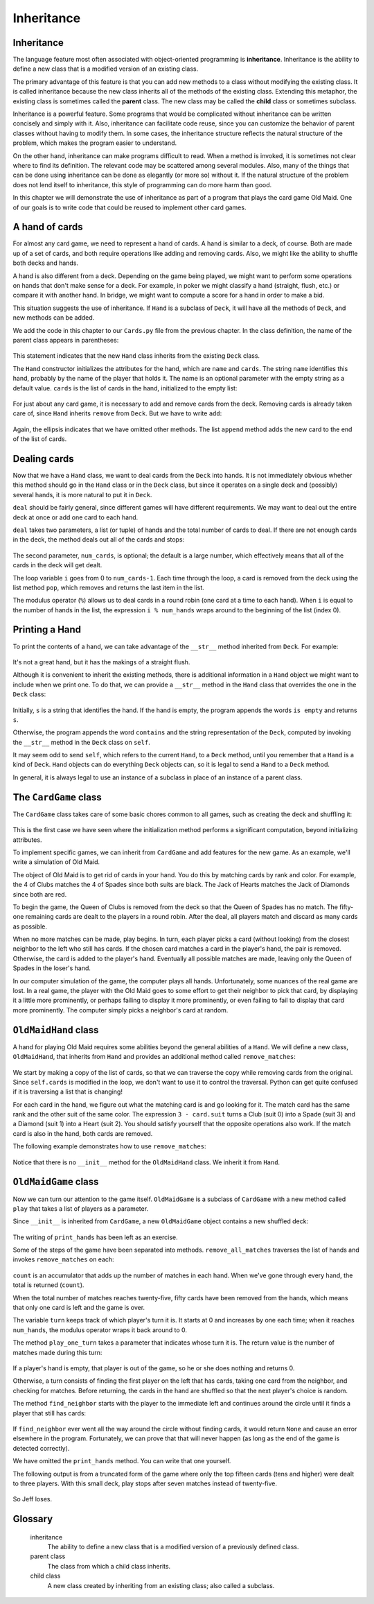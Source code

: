 Inheritance
===========


Inheritance
-----------

The language feature most often associated with object-oriented programming is
**inheritance**. Inheritance is the ability to define a new class that is a
modified version of an existing class.

The primary advantage of this feature is that you can add new methods to a
class without modifying the existing class. It is called inheritance because
the new class inherits all of the methods of the existing class. Extending this
metaphor, the existing class is sometimes called the **parent** class. The new
class may be called the **child** class or sometimes subclass.

Inheritance is a powerful feature. Some programs that would be complicated
without inheritance can be written concisely and simply with it. Also,
inheritance can facilitate code reuse, since you can customize the behavior of
parent classes without having to modify them. In some cases, the inheritance
structure reflects the natural structure of the problem, which makes the
program easier to understand.

On the other hand, inheritance can make programs difficult to read.  When a
method is invoked, it is sometimes not clear where to find its definition. The
relevant code may be scattered among several modules.  Also, many of the things
that can be done using inheritance can be done as elegantly (or more so)
without it. If the natural structure of the problem does not lend itself to
inheritance, this style of programming can do more harm than good.

In this chapter we will demonstrate the use of inheritance as part of a program
that plays the card game Old Maid. One of our goals is to write code that could
be reused to implement other card games.


A hand of cards
---------------

For almost any card game, we need to represent a hand of cards. A hand is
similar to a deck, of course. Both are made up of a set of cards, and both
require operations like adding and removing cards. Also, we might like the
ability to shuffle both decks and hands.

A hand is also different from a deck. Depending on the game being played, we
might want to perform some operations on hands that don't make sense for a
deck. For example, in poker we might classify a hand (straight, flush, etc.) or
compare it with another hand. In bridge, we might want to compute a score for a
hand in order to make a bid.

This situation suggests the use of inheritance. If ``Hand`` is a subclass of
``Deck``, it will have all the methods of ``Deck``, and new methods can be
added.

We add the code in this chapter to our ``Cards.py`` file from the previous chapter.
In the class definition, the name of the parent class appears in parentheses:

    .. block-code:: python
        
        class Hand(Deck):
            pass

This statement indicates that the new ``Hand`` class inherits from the existing
``Deck`` class.

The ``Hand`` constructor initializes the attributes for the hand, which are
``name`` and ``cards``. The string ``name`` identifies this hand, probably by
the name of the player that holds it. The name is an optional parameter with
the empty string as a default value. ``cards`` is the list of cards in the
hand, initialized to the empty list:

    .. block-code:: python
        
        class Hand(Deck):
            def __init__(self, name=""):
               self.cards = []
               self.name = name

For just about any card game, it is necessary to add and remove cards from the
deck. Removing cards is already taken care of, since ``Hand`` inherits
``remove`` from ``Deck``. But we have to write ``add``:

    .. block-code:: python
        
        class Hand(Deck):
            ...
            def add(self, card):
                self.cards.append(card)

Again, the ellipsis indicates that we have omitted other methods. The list
``append`` method adds the new card to the end of the list of cards.


Dealing cards
-------------

Now that we have a ``Hand`` class, we want to deal cards from the ``Deck`` into
hands. It is not immediately obvious whether this method should go in the
``Hand`` class or in the ``Deck`` class, but since it operates on a single deck
and (possibly) several hands, it is more natural to put it in ``Deck``.

``deal`` should be fairly general, since different games will have different
requirements. We may want to deal out the entire deck at once or add one card
to each hand.

``deal`` takes two parameters, a list (or tuple) of hands and the total number
of cards to deal. If there are not enough cards in the deck, the method deals
out all of the cards and stops:

    .. block-code:: python
        
        class Deck:
            ...
            def deal(self, hands, num_cards=999):
                num_hands = len(hands)
                for i in range(num_cards):
                    if self.is_empty():
                        break                    # Break if out of cards
                    card = self.pop()            # Take the top card
                    hand = hands[i % num_hands]  # Whose turn is next?
                    hand.add(card)               # Add the card to the hand

The second parameter, ``num_cards``, is optional; the default is a large
number, which effectively means that all of the cards in the deck will get
dealt.

The loop variable ``i`` goes from 0 to ``num_cards-1``. Each time through the
loop, a card is removed from the deck using the list method ``pop``, which
removes and returns the last item in the list.

The modulus operator (``%``) allows us to deal cards in a round robin (one
card at a time to each hand). When ``i`` is equal to the number of hands in the
list, the expression ``i % num_hands`` wraps around to the beginning of the list
(index 0).


Printing a Hand
---------------

To print the contents of a hand, we can take advantage of the 
``__str__`` method inherited from ``Deck``. For example:

    .. block-code:: python
        
        >>> deck = Deck()
        >>> deck.shuffle()
        >>> hand = Hand("frank")
        >>> deck.deal([hand], 5)
        >>> print(hand)
        Hand frank contains
        2 of Spades
         3 of Spades
          4 of Spades
           Ace of Hearts
            9 of Clubs

It's not a great hand, but it has the makings of a straight flush.

Although it is convenient to inherit the existing methods, there is additional
information in a ``Hand`` object we might want to include when we print one. To
do that, we can provide a ``__str__`` method in the ``Hand`` class that
overrides the one in the ``Deck`` class:

    .. block-code:: python
        
        class Hand(Deck)
            ...
            def __str__(self):
                s = "Hand " + self.name
                if self.is_empty():
                    s += " is empty\n"
                else:
                    s += " contains\n"
                return s + Deck.__str__(self)

Initially, ``s`` is a string that identifies the hand. If the hand is empty,
the program appends the words ``is empty`` and returns ``s``.

Otherwise, the program appends the word ``contains`` and the string
representation of the ``Deck``, computed by invoking the ``__str__`` method in
the ``Deck`` class on ``self``.

It may seem odd to send ``self``, which refers to the current ``Hand``, to a
``Deck`` method, until you remember that a ``Hand`` is a kind of ``Deck``.
``Hand`` objects can do everything ``Deck`` objects can, so it is legal to send
a ``Hand`` to a ``Deck`` method.

In general, it is always legal to use an instance of a subclass in place of an
instance of a parent class.


The ``CardGame`` class
----------------------

The ``CardGame`` class takes care of some basic chores common to all games,
such as creating the deck and shuffling it:

    .. block-code:: python
        
        class CardGame:
            def __init__(self):
                self.deck = Deck()
                self.deck.shuffle()

This is the first case we have seen where the initialization method performs a
significant computation, beyond initializing attributes.

To implement specific games, we can inherit from ``CardGame`` and add features
for the new game. As an example, we'll write a simulation of Old Maid.

The object of Old Maid is to get rid of cards in your hand. You do this by
matching cards by rank and color. For example, the 4 of Clubs matches the 4 of
Spades since both suits are black. The Jack of Hearts matches the Jack of
Diamonds since both are red.

To begin the game, the Queen of Clubs is removed from the deck so that the
Queen of Spades has no match. The fifty-one remaining cards are dealt to the
players in a round robin. After the deal, all players match and discard as many
cards as possible.

When no more matches can be made, play begins. In turn, each player picks a
card (without looking) from the closest neighbor to the left who still has
cards. If the chosen card matches a card in the player's hand, the pair is
removed. Otherwise, the card is added to the player's hand. Eventually all
possible matches are made, leaving only the Queen of Spades in the loser's
hand.

In our computer simulation of the game, the computer plays all hands.
Unfortunately, some nuances of the real game are lost. In a real game, the
player with the Old Maid goes to some effort to get their neighbor to pick that
card, by displaying it a little more prominently, or perhaps failing to display
it more prominently, or even failing to fail to display that card more
prominently. The computer simply picks a neighbor's card at random.


``OldMaidHand`` class
---------------------

A hand for playing Old Maid requires some abilities beyond the general
abilities of a ``Hand``. We will define a new class, ``OldMaidHand``, that
inherits from ``Hand`` and provides an additional method called
``remove_matches``:

    .. block-code:: python
        
        class OldMaidHand(Hand):
            def remove_matches(self):
                count = 0
                original_cards = self.cards[:]
                for card in original_cards:
                    match = Card(3 - card.suit, card.rank)
                    if match in self.cards:
                        self.cards.remove(card)
                        self.cards.remove(match)
                        print("Hand {0}: {1} matches {2}"
                                .format(self.name, card, match))
                        count += 1
                return count

We start by making a copy of the list of cards, so that we can traverse the
copy while removing cards from the original. Since ``self.cards`` is modified
in the loop, we don't want to use it to control the traversal. Python can get
quite confused if it is traversing a list that is changing!

For each card in the hand, we figure out what the matching card is and go
looking for it. The match card has the same rank and the other suit of the same
color. The expression ``3 - card.suit`` turns a Club (suit 0) into a Spade
(suit 3) and a Diamond (suit 1) into a Heart (suit 2).  You should satisfy
yourself that the opposite operations also work. If the match card is also in
the hand, both cards are removed.

The following example demonstrates how to use ``remove_matches``:

    .. block-code:: python
        
        >>> game = CardGame()
        >>> hand = OldMaidHand("frank")
        >>> game.deck.deal([hand], 13)
        >>> print(hand)
        Hand frank contains
        Ace of Spades
         2 of Diamonds
          7 of Spades
           8 of Clubs
            6 of Hearts
             8 of Spades
              7 of Clubs
               Queen of Clubs
                7 of Diamonds
                 5 of Clubs
                  Jack of Diamonds
                   10 of Diamonds
                    10 of Hearts
        >>> hand.remove_matches()
        Hand frank: 7 of Spades matches 7 of Clubs
        Hand frank: 8 of Spades matches 8 of Clubs
        Hand frank: 10 of Diamonds matches 10 of Hearts
        >>> print(hand)
        Hand frank contains
        Ace of Spades
         2 of Diamonds
          6 of Hearts
           Queen of Clubs
            7 of Diamonds
             5 of Clubs
              Jack of Diamonds

Notice that there is no ``__init__`` method for the ``OldMaidHand`` class.  We
inherit it from ``Hand``.


``OldMaidGame`` class
---------------------

Now we can turn our attention to the game itself. ``OldMaidGame`` is a subclass
of ``CardGame`` with a new method called ``play`` that takes a list of players
as a parameter.

Since ``__init__`` is inherited from ``CardGame``, a new ``OldMaidGame`` object
contains a new shuffled deck:

    .. block-code:: python
        
        class OldMaidGame(CardGame):
            def play(self, names):
                # Remove Queen of Clubs
                self.deck.remove(Card(0,12))
           
                # Make a hand for each player
                self.hands = []
                for name in names:
                    self.hands.append(OldMaidHand(name))
           
                # Deal the cards
                self.deck.deal(self.hands)
                print("---------- Cards have been dealt")
                self.print_hands()
           
                # Remove initial matches
                matches = self.remove_all_matches()
                print("---------- Matches discarded, play begins")
                self.print_hands()
           
                # Play until all 50 cards are matched
                turn = 0
                num_hands = len(self.hands)
                while matches < 25:
                    matches += self.play_one_turn(turn)
                    turn = (turn + 1) % num_hands
           
                print("---------- Game is Over")
                self.print_hands()

The writing of ``print_hands`` has been left as an exercise.

Some of the steps of the game have been separated into methods.
``remove_all_matches`` traverses the list of hands and invokes
``remove_matches`` on each:

    .. block-code:: python
        
        class OldMaidGame(CardGame):
            ...
            def remove_all_matches(self):
                count = 0
                for hand in self.hands:
                    count += hand.remove_matches()
                return count

``count`` is an accumulator that adds up the number of matches in each
hand. When we've gone through every hand, the total is returned
(``count``).

When the total number of matches reaches twenty-five, fifty cards have been
removed from the hands, which means that only one card is left and the game is
over.

The variable ``turn`` keeps track of which player's turn it is. It starts at 0
and increases by one each time; when it reaches ``num_hands``, the modulus
operator wraps it back around to 0.

The method ``play_one_turn`` takes a parameter that indicates whose turn it is.
The return value is the number of matches made during this turn:

    .. block-code:: python
        
        class OldMaidGame(CardGame):
            ...
            def play_one_turn(self, i):
                if self.hands[i].is_empty():
                    return 0
                neighbor = self.find_neighbor(i)
                picked_card = self.hands[neighbor].pop()
                self.hands[i].add(picked_card)
                print("Hand", self.hands[i].name, "picked", picked_card)
                count = self.hands[i].remove_matches()
                self.hands[i].shuffle()
                return count

If a player's hand is empty, that player is out of the game, so he or she does
nothing and returns 0.

Otherwise, a turn consists of finding the first player on the left that has
cards, taking one card from the neighbor, and checking for matches. Before
returning, the cards in the hand are shuffled so that the next player's choice
is random.

The method ``find_neighbor`` starts with the player to the immediate left and
continues around the circle until it finds a player that still has cards:

    .. block-code:: python
        
        class OldMaidGame(CardGame):
            ...
            def find_neighbor(self, i):
                num_hands = len(self.hands)
                for next in range(1,num_hands):
                    neighbor = (i + next) % num_hands
                    if not self.hands[neighbor].is_empty():
                        return neighbor

If ``find_neighbor`` ever went all the way around the circle without finding
cards, it would return ``None`` and cause an error elsewhere in the program.
Fortunately, we can prove that that will never happen (as long as the end of
the game is detected correctly).

We have omitted the ``print_hands`` method. You can write that one yourself.

The following output is from a truncated form of the game where only the top
fifteen cards (tens and higher) were dealt to three players.  With this small
deck, play stops after seven matches instead of twenty-five.

    .. block-code:: python
        
        >>> import cards
        >>> game = cards.OldMaidGame()
        >>> game.play(["Allen","Jeff","Chris"])
        ---------- Cards have been dealt
        Hand Allen contains
        King of Hearts
         Jack of Clubs
          Queen of Spades
           King of Spades
            10 of Diamonds
           
        Hand Jeff contains
        Queen of Hearts
         Jack of Spades
          Jack of Hearts
           King of Diamonds
            Queen of Diamonds
           
        Hand Chris contains
        Jack of Diamonds
         King of Clubs
          10 of Spades
           10 of Hearts
            10 of Clubs
           
        Hand Jeff: Queen of Hearts matches Queen of Diamonds
        Hand Chris: 10 of Spades matches 10 of Clubs
        ---------- Matches discarded, play begins
        Hand Allen contains
        King of Hearts
         Jack of Clubs
          Queen of Spades
           King of Spades
            10 of Diamonds
           
        Hand Jeff contains
        Jack of Spades
         Jack of Hearts
          King of Diamonds
           
        Hand Chris contains
        Jack of Diamonds
         King of Clubs
          10 of Hearts
           
        Hand Allen picked King of Diamonds
        Hand Allen: King of Hearts matches King of Diamonds
        Hand Jeff picked 10 of Hearts
        Hand Chris picked Jack of Clubs
        Hand Allen picked Jack of Hearts
        Hand Jeff picked Jack of Diamonds
        Hand Chris picked Queen of Spades
        Hand Allen picked Jack of Diamonds
        Hand Allen: Jack of Hearts matches Jack of Diamonds
        Hand Jeff picked King of Clubs
        Hand Chris picked King of Spades
        Hand Allen picked 10 of Hearts
        Hand Allen: 10 of Diamonds matches 10 of Hearts
        Hand Jeff picked Queen of Spades
        Hand Chris picked Jack of Spades
        Hand Chris: Jack of Clubs matches Jack of Spades
        Hand Jeff picked King of Spades
        Hand Jeff: King of Clubs matches King of Spades
        ---------- Game is Over
        Hand Allen is empty
          
        Hand Jeff contains
        Queen of Spades
           
        Hand Chris is empty

So Jeff loses.


Glossary
--------

    inheritance
        The ability to define a new class that is a modified version of a
        previously defined class.

    parent class
        The class from which a child class inherits.

    child class
        A new class created by inheriting from an existing class; also called a
        subclass.


